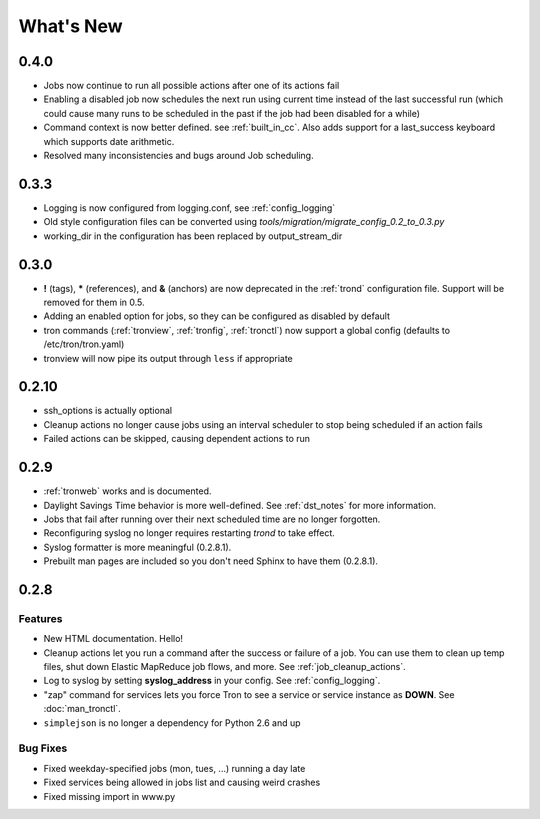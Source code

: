 What's New
==========

0.4.0
-----

* Jobs now continue to run all possible actions after one of its actions fail
* Enabling a disabled job now schedules the next run using current time instead
  of the last successful run (which could cause many runs to be
  scheduled in the past if the job had been disabled for a while)
* Command context is now better defined. see :ref:`built_in_cc`. Also adds support for a
  last_success keyboard which supports date arithmetic.
* Resolved many inconsistencies and bugs around Job scheduling.


0.3.3
-----

* Logging is now configured from logging.conf, see :ref:`config_logging`
* Old style configuration files can be converted using `tools/migration/migrate_config_0.2_to_0.3.py`
* working_dir in the configuration has been replaced by output_stream_dir


0.3.0
-----

* **!** (tags), **\*** (references), and **&** (anchors) are now deprecated in the :ref:`trond`
  configuration file.  Support will be removed for them in 0.5.
* Adding an enabled option for jobs, so they can be configured as disabled by default
* tron commands (:ref:`tronview`, :ref:`tronfig`, :ref:`tronctl`) now support a global
  config (defaults to /etc/tron/tron.yaml)
* tronview will now pipe its output through ``less`` if appropriate


0.2.10
------

* ssh_options is actually optional
* Cleanup actions no longer cause jobs using an interval scheduler to stop being scheduled if an action fails
* Failed actions can be skipped, causing dependent actions to run


0.2.9
-----

* :ref:`tronweb` works and is documented.
* Daylight Savings Time behavior is more well-defined. See :ref:`dst_notes` for
  more information.
* Jobs that fail after running over their next scheduled time are no longer
  forgotten.
* Reconfiguring syslog no longer requires restarting `trond` to take effect.
* Syslog formatter is more meaningful (0.2.8.1).
* Prebuilt man pages are included so you don't need Sphinx to have them
  (0.2.8.1).

0.2.8
-----

Features
^^^^^^^^

* New HTML documentation. Hello!
* Cleanup actions let you run a command after the success or failure of a job.
  You can use them to clean up temp files, shut down Elastic MapReduce job
  flows, and more. See :ref:`job_cleanup_actions`.
* Log to syslog by setting **syslog_address** in your config. See
  :ref:`config_logging`.
* "zap" command for services lets you force Tron to see a service or service
  instance as **DOWN**. See :doc:`man_tronctl`.
* ``simplejson`` is no longer a dependency for Python 2.6 and up

Bug Fixes
^^^^^^^^^

* Fixed weekday-specified jobs (mon, tues, ...) running a day late
* Fixed services being allowed in jobs list and causing weird crashes
* Fixed missing import in www.py

